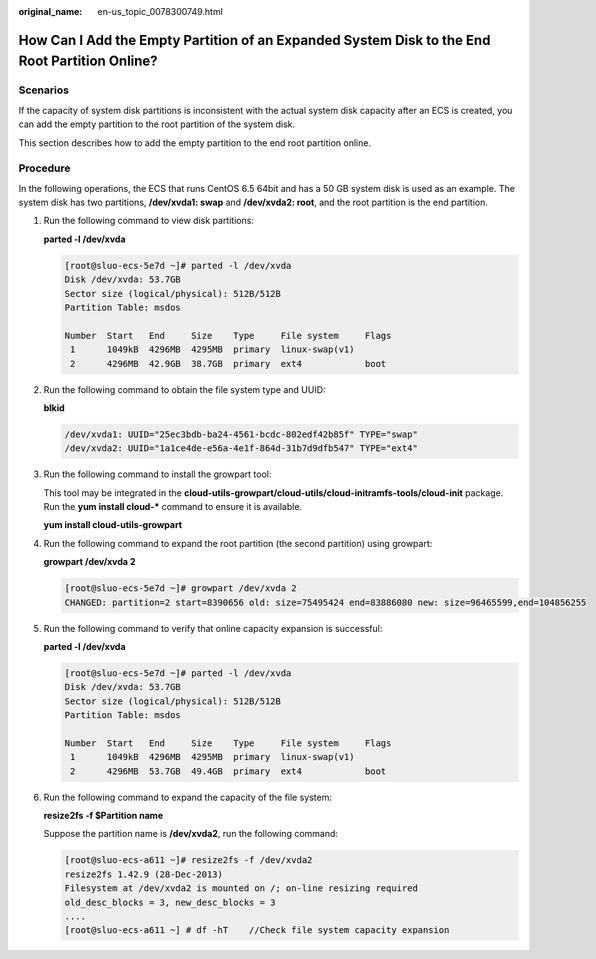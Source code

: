 :original_name: en-us_topic_0078300749.html

.. _en-us_topic_0078300749:

How Can I Add the Empty Partition of an Expanded System Disk to the End Root Partition Online?
==============================================================================================

Scenarios
---------

If the capacity of system disk partitions is inconsistent with the actual system disk capacity after an ECS is created, you can add the empty partition to the root partition of the system disk.

This section describes how to add the empty partition to the end root partition online.

Procedure
---------

In the following operations, the ECS that runs CentOS 6.5 64bit and has a 50 GB system disk is used as an example. The system disk has two partitions, **/dev/xvda1: swap** and **/dev/xvda2: root**, and the root partition is the end partition.

#. Run the following command to view disk partitions:

   **parted -l /dev/xvda**

   .. code-block::

      [root@sluo-ecs-5e7d ~]# parted -l /dev/xvda
      Disk /dev/xvda: 53.7GB
      Sector size (logical/physical): 512B/512B
      Partition Table: msdos

      Number  Start   End     Size    Type     File system     Flags
       1      1049kB  4296MB  4295MB  primary  linux-swap(v1)
       2      4296MB  42.9GB  38.7GB  primary  ext4            boot

#. Run the following command to obtain the file system type and UUID:

   **blkid**

   .. code-block::

      /dev/xvda1: UUID="25ec3bdb-ba24-4561-bcdc-802edf42b85f" TYPE="swap" 
      /dev/xvda2: UUID="1a1ce4de-e56a-4e1f-864d-31b7d9dfb547" TYPE="ext4" 

#. Run the following command to install the growpart tool:

   This tool may be integrated in the **cloud-utils-growpart/cloud-utils/cloud-initramfs-tools/cloud-init** package. Run the **yum install cloud-\*** command to ensure it is available.

   **yum install cloud-utils-growpart**

#. Run the following command to expand the root partition (the second partition) using growpart:

   **growpart /dev/xvda 2**

   .. code-block::

      [root@sluo-ecs-5e7d ~]# growpart /dev/xvda 2
      CHANGED: partition=2 start=8390656 old: size=75495424 end=83886080 new: size=96465599,end=104856255

#. Run the following command to verify that online capacity expansion is successful:

   **parted -l /dev/xvda**

   .. code-block::

      [root@sluo-ecs-5e7d ~]# parted -l /dev/xvda
      Disk /dev/xvda: 53.7GB
      Sector size (logical/physical): 512B/512B
      Partition Table: msdos

      Number  Start   End     Size    Type     File system     Flags
       1      1049kB  4296MB  4295MB  primary  linux-swap(v1)
       2      4296MB  53.7GB  49.4GB  primary  ext4            boot

#. Run the following command to expand the capacity of the file system:

   **resize2fs -f $Partition name**

   Suppose the partition name is **/dev/xvda2**, run the following command:

   .. code-block::

      [root@sluo-ecs-a611 ~]# resize2fs -f /dev/xvda2
      resize2fs 1.42.9 (28-Dec-2013)
      Filesystem at /dev/xvda2 is mounted on /; on-line resizing required
      old_desc_blocks = 3, new_desc_blocks = 3
      ....
      [root@sluo-ecs-a611 ~] # df -hT    //Check file system capacity expansion
